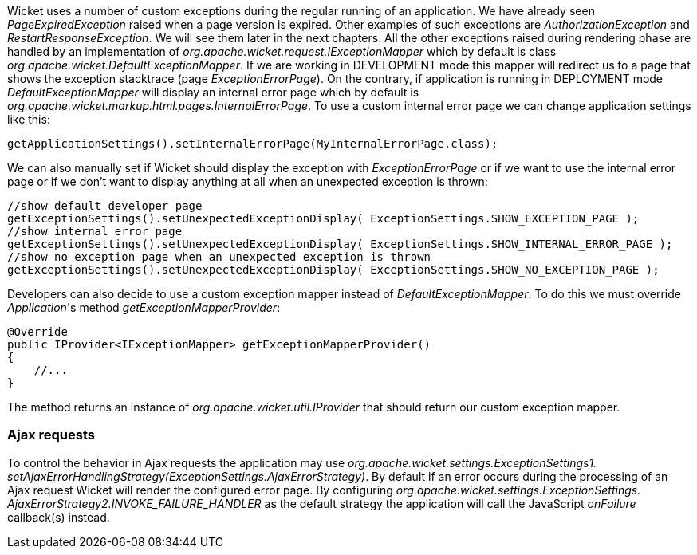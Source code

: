 
Wicket uses a number of custom exceptions during the regular running of an application. We have already seen _PageExpiredException_ raised when a page version is expired. Other examples of such exceptions are _AuthorizationException_ and _RestartResponseException_. We will see them later in the next chapters.
All the other exceptions raised during rendering phase are handled by an implementation of _org.apache.wicket.request.IExceptionMapper_ which by default is class _org.apache.wicket.DefaultExceptionMapper_. If we are working in DEVELOPMENT mode this mapper will redirect us to a page that shows the exception stacktrace (page _ExceptionErrorPage_). On the contrary, if application is running in DEPLOYMENT mode _DefaultExceptionMapper_ will display an internal error page which by default is _org.apache.wicket.markup.html.pages.InternalErrorPage_.
To use a custom internal error page we can change application settings like this:

[source,java]
----
getApplicationSettings().setInternalErrorPage(MyInternalErrorPage.class);
----

We can also manually set if Wicket should display the exception with _ExceptionErrorPage_ or if we want to use the internal error page or if we don't want to display anything at all when an unexpected exception is thrown:

[source,java]
----
//show default developer page
getExceptionSettings().setUnexpectedExceptionDisplay( ExceptionSettings.SHOW_EXCEPTION_PAGE );
//show internal error page
getExceptionSettings().setUnexpectedExceptionDisplay( ExceptionSettings.SHOW_INTERNAL_ERROR_PAGE );
//show no exception page when an unexpected exception is thrown
getExceptionSettings().setUnexpectedExceptionDisplay( ExceptionSettings.SHOW_NO_EXCEPTION_PAGE );
----

Developers can also decide to use a custom exception mapper instead of _DefaultExceptionMapper_. To do this we must override _Application_'s method _getExceptionMapperProvider_:

[source,java]
----
@Override
public IProvider<IExceptionMapper> getExceptionMapperProvider()
{
    //...
}
----

The method returns an instance of _org.apache.wicket.util.IProvider_ that should return our custom exception mapper.

=== Ajax requests

To control the behavior in Ajax requests the application may use _org.apache.wicket.settings.ExceptionSettings1.  setAjaxErrorHandlingStrategy(ExceptionSettings.AjaxErrorStrategy)_. By default if an error occurs during the 
processing of an Ajax request Wicket will render the configured error page. By configuring _org.apache.wicket.settings.ExceptionSettings.  AjaxErrorStrategy2.INVOKE_FAILURE_HANDLER_ as the default strategy the application will call the JavaScript _onFailure_ callback(s) instead.

